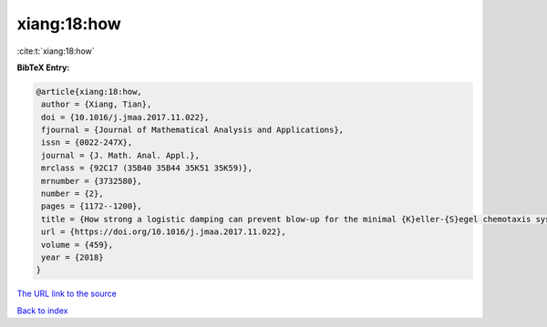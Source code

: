 xiang:18:how
============

:cite:t:`xiang:18:how`

**BibTeX Entry:**

.. code-block:: bibtex

   @article{xiang:18:how,
    author = {Xiang, Tian},
    doi = {10.1016/j.jmaa.2017.11.022},
    fjournal = {Journal of Mathematical Analysis and Applications},
    issn = {0022-247X},
    journal = {J. Math. Anal. Appl.},
    mrclass = {92C17 (35B40 35B44 35K51 35K59)},
    mrnumber = {3732580},
    number = {2},
    pages = {1172--1200},
    title = {How strong a logistic damping can prevent blow-up for the minimal {K}eller-{S}egel chemotaxis system?},
    url = {https://doi.org/10.1016/j.jmaa.2017.11.022},
    volume = {459},
    year = {2018}
   }
`The URL link to the source <ttps://doi.org/10.1016/j.jmaa.2017.11.022}>`_


`Back to index <../By-Cite-Keys.html>`_
